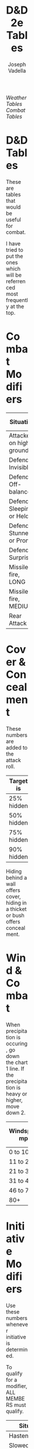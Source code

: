 #+AUTHOR: Joseph Vadella
#+TITLE: D&D 2e Tables
#+HTML_HEAD: <style type="text/css">body{ margin-bottom: 100pt;  margin-right: 300pt;  margin-left: 300pt}</style>
[[josephvadella.com/weather_tables][Weather Tables]]  [[josephvadella.com/combat_tables][Combat Tables]]

* D&D Tables
These are tables that would be useful for combat.

I have tried to put the ones which will be referrenced most frequently at the top.


* Combat Modifiers
| Situation                 | Attack Roll Mod |
|---------------------------+-----------------|
| Attacker on high ground   |              +1 |
| Defender Invisible        |              -4 |
| Defender Off-balance      |              +2 |
| Defender Sleeping or Held |       Automatic |
| Defender Stunned or Prone |              +4 |
| Defender Surprised        |              +1 |
|---------------------------+-----------------|
| Missile fire, LONG        |              -5 |
| Missile fire, MEDIUM      |              +2 |
|---------------------------+-----------------|
| Rear Attack               |              +2 |


* Cover & Concealment
These numbers are added to the attack roll.

| Target is  | Cover | Concealment |
|------------+-------+-------------|
| 25% hidden |    -2 |          -1 |
| 50% hidden |    -4 |          -2 |
| 75% hidden |    -7 |          -3 |
| 90% hidden |   -10 |          -4 |

Hiding behind a wall offers cover, hiding in a thicket or bush offers concealment.


* Wind & Combat
When precipitation is occuring, go down the chart 1 line.
If the precipitation is heavy or higher, move down 2.
| Windspeed mph | Missile Combat | Melee Combat | Move v. Wind |
|---------------+----------------+--------------+--------------|
| 0 to 10       | -              |            - | -            |
| 11 to 20      | 0/-1/-2/-3     |            - | -            |
| 21 to 30      | -1/-2/-3/X     |           -1 | 0.75         |
| 31 to 45      | -2/-4/X/X      |           -2 | 2/3          |
| 46 to 79      | -4/-6/X/X      |           -4 | 0.5          |
| 80+           | X/X/X/X        |           -8 | 0.25         |


* Initiative Modifiers
Use these numbers whenever initiative is determined.

To qualify for a modifier, ALL MEMBERS must qualify.

| Situation                          | Mod |
|------------------------------------+-----|
| Hastened                           |  -2 |
| Slowed                             |  +2 |
| On High Ground                     |  -1 |
| Set to receive a charge            |  -2 |
| Wading/Slippery Footing            |  +2 |
| Wadding in deep water              |  +4 |
| Foreign Environment                |  +6 |
| Hindered (tangled, climbing, held) |  +3 |
| Waiting                            |  +1 |


* Weapon Type vs Armor
To use this table: When attacking someone in Chainmail with a Bludgeoning Weapon, add +2 to your Attack Roll

Leather includes Padded Armor and Hides and Plate includes Bronze Plate.

| Armor           | Slash | Pierce | Bludgeon |
|-----------------+-------+--------+----------|
| Banded mail     |    -2 |      0 |       -1 |
| Brigandine      |    -1 |     -1 |        0 |
| Chainmail       |    -2 |      0 |       +2 |
| Field Plate     |    -3 |     -1 |        0 |
| Full Plate      |    -4 |     -3 |        0 |
| Leather         |     0 |     +2 |        0 |
| Plate           |    -3 |      0 |        0 |
| Ring mail       |    -1 |     -1 |        0 |
| Scale Mail      |     0 |     -1 |        0 |
| Splint Mail     |     0 |     -1 |       -2 |
| Studded Leather |    -2 |     -1 |        0 |

A Foreign Environment would be something like swimming underwater. This is quite rare. Think of this as a modifer when some fundamental rules about fighting have changed.
